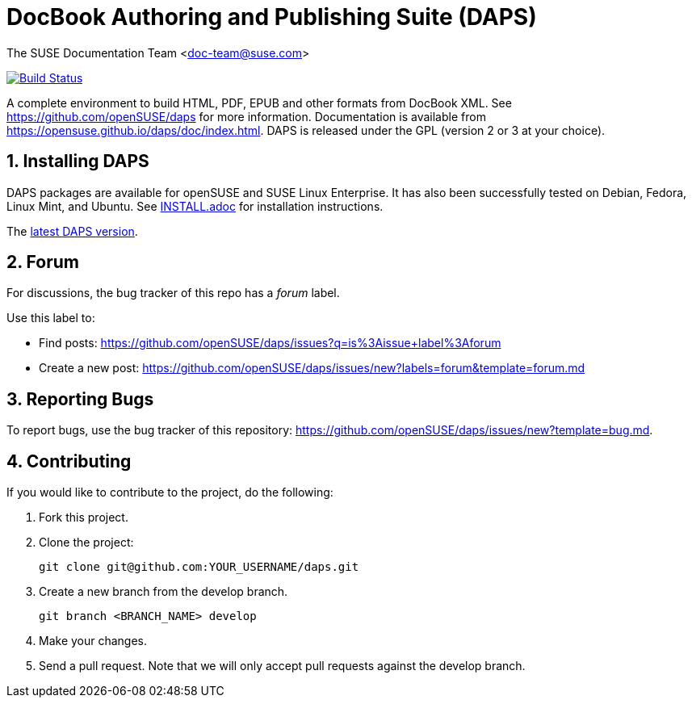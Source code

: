= DocBook Authoring and Publishing Suite (DAPS)

The SUSE Documentation Team <doc-team@suse.com>

image:https://travis-ci.org/openSUSE/daps.svg?branch=develop["Build
Status", link="https://travis-ci.org/openSUSE/daps"]

:numbered:
:website: https://github.com/openSUSE/daps
:giturl:  git@github.com:openSUSE/daps.git
:ghpages: http://opensuse.github.io/daps
:gf:       Git Flow

A complete environment to build HTML, PDF, EPUB and other formats from
DocBook XML. See {website} for more information. Documentation is available
from https://opensuse.github.io/daps/doc/index.html.
DAPS is released under the GPL (version 2 or 3 at your choice).


== Installing DAPS

DAPS packages are available for openSUSE and SUSE Linux Enterprise. It has
also been successfully tested on Debian, Fedora, Linux Mint, and Ubuntu. See
link:INSTALL.adoc[INSTALL.adoc] for installation instructions. 

The https://github.com/openSUSE/daps/releases/latest[latest DAPS version].


== Forum

For discussions, the bug tracker of this repo has a __forum__ label.

Use this label to:

* Find posts: https://github.com/openSUSE/daps/issues?q=is%3Aissue+label%3Aforum
* Create a new post: https://github.com/openSUSE/daps/issues/new?labels=forum&template=forum.md


== Reporting Bugs

To report bugs, use the bug tracker of this repository: https://github.com/openSUSE/daps/issues/new?template=bug.md.


== Contributing

If you would like to contribute to the project, do the following:

. Fork this project.

. Clone the project:
+
    git clone git@github.com:YOUR_USERNAME/daps.git

. Create a new branch from the develop branch.

    git branch <BRANCH_NAME> develop

. Make your changes.

. Send a pull request. Note that we will only accept pull requests against
  the develop branch.
